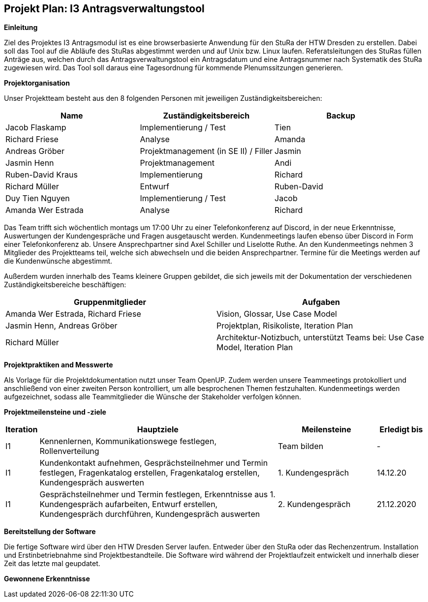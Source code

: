 == Projekt Plan: I3 Antragsverwaltungstool


*Einleitung*



Ziel des Projektes I3 Antragsmodul ist es eine browserbasierte Anwendung für den StuRa der HTW Dresden zu erstellen. Dabei soll das Tool auf die Abläufe des StuRas abgestimmt werden und auf Unix bzw. Linux laufen. Referatsleitungen des StuRas füllen Anträge aus, welchen durch das Antragsverwaltungstool ein Antragsdatum und eine Antragsnummer nach Systematik des StuRa zugewiesen wird. Das Tool soll daraus eine Tagesordnung für kommende Plenumssitzungen generieren.

*Projektorganisation*



Unser Projektteam besteht aus den 8 folgenden Personen mit jeweiligen Zuständigkeitsbereichen:
[options="header"]
|===================================================
|Name           | Zuständigkeitsbereich | Backup
|Jacob Flaskamp | Implementierung / Test | Tien
|Richard Friese | Analyse | Amanda
|Andreas Gröber | Projektmanagement (in SE II) / Filler | Jasmin
|Jasmin Henn    | Projektmanagement | Andi
|Ruben-David Kraus | Implementierung | Richard
|Richard Müller    | Entwurf | Ruben-David
|Duy Tien Nguyen   | Implementierung / Test | Jacob
|Amanda Wer Estrada| Analyse | Richard
|===================================================



Das Team trifft sich wöchentlich montags um 17:00 Uhr zu einer Telefonkonferenz auf Discord, in der neue Erkenntnisse, Auswertungen der Kundengespräche und Fragen ausgetauscht werden.
Kundenmeetings laufen ebenso über Discord in Form einer Telefonkonferenz ab. Unsere Ansprechpartner sind Axel Schiller und Liselotte Ruthe. An den Kundenmeetings nehmen 3 Mitglieder des Projektteams teil, welche sich abwechseln und die beiden Ansprechpartner. Termine für die Meetings werden auf die Kundenwünsche abgestimmt.

Außerdem wurden innerhalb des Teams kleinere Gruppen gebildet, die sich jeweils mit der Dokumentation der verschiedenen Zuständigkeitsbereiche beschäftigen:

[options="header"]
|===========================================================================
|Gruppenmitglieder | Aufgaben
|Amanda Wer Estrada, Richard Friese | Vision, Glossar, Use Case Model
|Jasmin Henn, Andreas Gröber | Projektplan, Risikoliste, Iteration Plan
|Richard Müller | Architektur-Notizbuch, unterstützt Teams bei: Use Case Model, Iteration Plan
|===========================================================================
*Projektpraktiken and Messwerte*


Als Vorlage für die Projektdokumentation nutzt unser Team OpenUP. Zudem werden unsere Teammeetings protokolliert und anschließend von einer zweiten Person kontrolliert, um alle besprochenen Themen festzuhalten. Kundenmeetings werden aufgezeichnet, sodass alle Teammitglieder die Wünsche der Stakeholder verfolgen können.



*Projektmeilensteine und -ziele*

[cols="1,20,8,4",options="header"]
|====================================================
|Iteration | Hauptziele | Meilensteine	| Erledigt bis
|I1        |Kennenlernen, Kommunikationswege festlegen, Rollenverteilung | Team bilden | 	- 
|I1        | Kundenkontakt aufnehmen, Gesprächsteilnehmer und Termin festlegen, Fragenkatalog erstellen, Fragenkatalog erstellen,	Kundengespräch auswerten | 1. Kundengespräch | 14.12.20
|I1 | Gesprächsteilnehmer und Termin festlegen, Erkenntnisse aus 1. Kundengespräch aufarbeiten, Entwurf erstellen, Kundengespräch durchführen, Kundengespräch auswerten | 2. Kundengespräch | 21.12.2020 
|I1| Verantwortliche festlegen, Aufgaben verteilen, Deadline festlegen, Dokumentationen für Belegarbeit | 04.01.2021
|====================================================

*Bereitstellung der Software*


Die fertige Software wird über den HTW Dresden Server laufen. Entweder über den StuRa oder das Rechenzentrum. Installation und Erstinbetriebnahme sind Projektbestandteile. Die Software wird während der Projektlaufzeit entwickelt und innerhalb dieser Zeit das letzte mal geupdatet.


*Gewonnene Erkenntnisse*